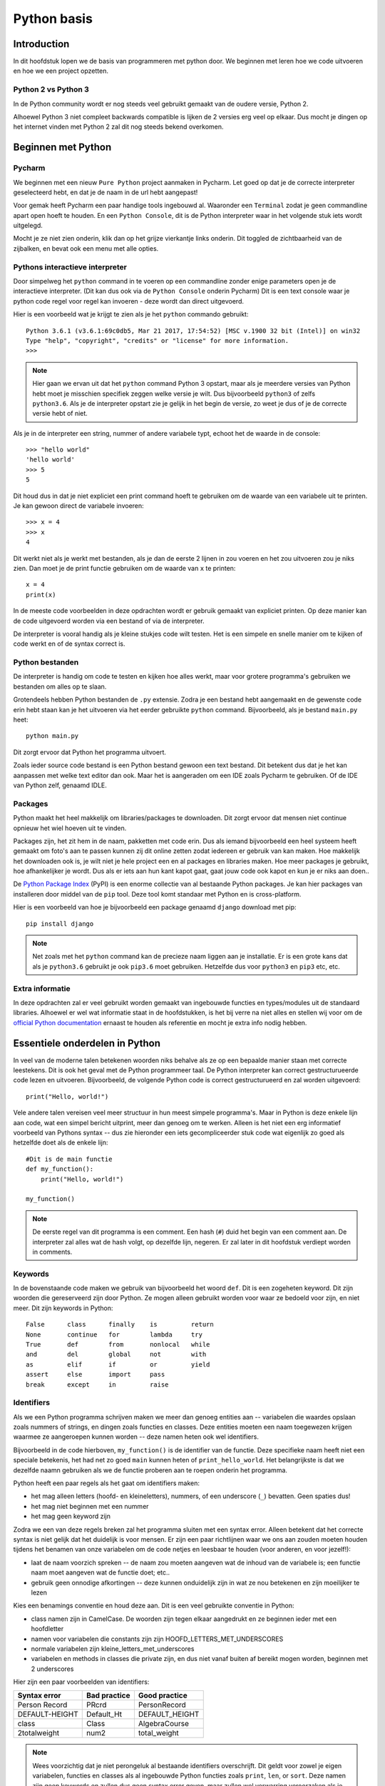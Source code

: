 ************
Python basis
************

Introduction
============
In dit hoofdstuk lopen we de basis van programmeren met python door. We beginnen met leren hoe we code uitvoeren en hoe we een project opzetten.


Python 2 vs Python 3
--------------------
In de Python community wordt er nog steeds veel gebruikt gemaakt van de oudere versie, Python 2.

Alhoewel Python 3 niet compleet backwards compatible is lijken de 2 versies erg veel op elkaar.
Dus mocht je dingen op het internet vinden met Python 2 zal dit nog steeds bekend overkomen.


Beginnen met Python
===================
Pycharm
---------------
We beginnen met een nieuw ``Pure Python`` project aanmaken in Pycharm. Let goed op dat je de correcte interpreter geselecteerd hebt, en dat je de naam in de url hebt aangepast!

Voor gemak heeft Pycharm een paar handige tools ingebouwd al. Waaronder een ``Terminal`` zodat je geen commandline apart open hoeft te houden.
En een ``Python Console``, dit is de Python interpreter waar in het volgende stuk iets wordt uitgelegd.

Mocht je ze niet zien onderin, klik dan op het grijze vierkantje links onderin. Dit toggled de zichtbaarheid van de zijbalken, en bevat ook een menu met alle opties.

.. image:: images/terminal.png


Pythons interactieve interpreter
--------------------------------
Door simpelweg het ``python`` command in te voeren op een commandline zonder enige parameters open je de interactieve interpreter. (Dit kan dus ook via de ``Python Console`` onderin Pycharm)
Dit is een text console waar je python code regel voor regel kan invoeren - deze wordt dan direct uitgevoerd.

Hier is een voorbeeld wat je krijgt te zien als je het ``python`` commando gebruikt::

    Python 3.6.1 (v3.6.1:69c0db5, Mar 21 2017, 17:54:52) [MSC v.1900 32 bit (Intel)] on win32
    Type "help", "copyright", "credits" or "license" for more information.
    >>>

.. Note:: Hier gaan we ervan uit dat het ``python`` command Python 3 opstart, maar als je meerdere versies van Python hebt moet je misschien specifiek zeggen welke versie je wilt. Dus bijvoorbeeld ``python3`` of zelfs ``python3.6``. Als je de interpreter opstart zie je gelijk in het begin de versie, zo weet je dus of je de correcte versie hebt of niet.

Als je in de interpreter een string, nummer of andere variabele typt, echoot het de waarde in de console::

    >>> "hello world"
    'hello world'
    >>> 5
    5

Dit houd dus in dat je niet expliciet een print command hoeft te gebruiken om de waarde van een variabele uit te printen.
Je kan gewoon direct de variabele invoeren::

    >>> x = 4
    >>> x
    4

Dit werkt niet als je werkt met bestanden, als je dan de eerste 2 lijnen in zou voeren en het zou uitvoeren zou je niks zien.
Dan moet je de print functie gebruiken om de waarde van ``x`` te printen::

    x = 4
    print(x)

In de meeste code voorbeelden in deze opdrachten wordt er gebruik gemaakt van expliciet printen. Op deze manier kan de code uitgevoerd worden via een bestand of via de interpreter.

De interpreter is vooral handig als je kleine stukjes code wilt testen. Het is een simpele en snelle manier om te kijken of code werkt en of de syntax correct is.


Python bestanden
----------------
De interpreter is handig om code te testen en kijken hoe alles werkt, maar voor grotere programma's gebruiken we bestanden om alles op te slaan.

Grotendeels hebben Python bestanden de ``.py`` extensie. Zodra je een bestand hebt aangemaakt en de gewenste code erin hebt staan kan je het uitvoeren via het eerder gebruikte ``python`` command.
Bijvoorbeeld, als je bestand ``main.py`` heet::

    python main.py

Dit zorgt ervoor dat Python het programma uitvoert.

Zoals ieder source code bestand is een Python bestand gewoon een text bestand. Dit betekent dus dat je het kan aanpassen met welke text editor dan ook.
Maar het is aangeraden om een IDE zoals Pycharm te gebruiken. Of de IDE van Python zelf, genaamd IDLE.


Packages
--------
Python maakt het heel makkelijk om libraries/packages te downloaden. Dit zorgt ervoor dat mensen niet continue opnieuw het wiel hoeven uit te vinden.

Packages zijn, het zit hem in de naam, pakketten met code erin. Dus als iemand bijvoorbeeld een heel systeem heeft gemaakt om foto's aan te passen kunnen zij dit online zetten zodat iedereen er gebruik van kan maken.
Hoe makkelijk het downloaden ook is, je wilt niet je hele project een en al packages en libraries maken. Hoe meer packages je gebruikt, hoe afhankelijker je wordt. Dus als er iets aan hun kant kapot gaat, gaat jouw code ook kapot en kun je er niks aan doen..

De `Python Package Index <http://pypi.python.org/pypi>`_ (PyPI) is een enorme collectie van al bestaande Python packages.
Je kan hier packages van installeren door middel van de ``pip`` tool. Deze tool komt standaar met Python en is cross-platform.

Hier is een voorbeeld van hoe je bijvoorbeeld een package genaamd ``django`` download met pip::

    pip install django

.. Note:: Net zoals met het ``python`` command kan de precieze naam liggen aan je installatie. Er is een grote kans dat als je ``python3.6`` gebruikt je ook ``pip3.6`` moet gebruiken. Hetzelfde dus voor ``python3`` en ``pip3`` etc, etc.


Extra informatie
----------------
In deze opdrachten zal er veel gebruikt worden gemaakt van ingebouwde functies en types/modules uit de standaard libraries.
Alhoewel er wel wat informatie staat in de hoofdstukken, is het bij verre na niet alles en stellen wij voor om de `official Python documentation <http://docs.python.org/3/>`_ ernaast te houden als referentie en mocht je extra info nodig hebben.



Essentiele onderdelen in Python
===============================
In veel van de moderne talen betekenen woorden niks behalve als ze op een bepaalde manier staan met correcte leestekens.
Dit is ook het geval met de Python programmeer taal. De Python interpreter kan correct gestructurueerde code lezen en uitvoeren.
Bijvoorbeeld, de volgende Python code is correct gestructurueerd en zal worden uitgevoerd::

    print("Hello, world!")

Vele andere talen vereisen veel meer structuur in hun meest simpele programma's. Maar in Python is deze enkele lijn aan code, wat een simpel bericht uitprint, meer dan genoeg om te werken.
Alleen is het niet een erg informatief voorbeeld van Pythons syntax -- dus zie hieronder een iets gecompliceerder stuk code wat eigenlijk zo goed als hetzelfde doet als de enkele lijn::

    #Dit is de main functie
    def my_function():
        print("Hello, world!")

    my_function()

.. Note:: De eerste regel van dit programma is een comment. Een hash (``#``) duid het begin van een comment aan. De interpreter zal alles wat de hash volgt, op dezelfde lijn, negeren. Er zal later in dit hoofdstuk verdiept worden in comments.


Keywords
--------
In de bovenstaande code maken we gebruik van bijvoorbeeld het woord ``def``. Dit is een zogeheten keyword. Dit zijn woorden die gereserveerd zijn door Python.
Ze mogen alleen gebruikt worden voor waar ze bedoeld voor zijn, en niet meer.
Dit zijn keywords in Python::

  False      class      finally    is         return
  None       continue   for        lambda     try
  True       def        from       nonlocal   while
  and        del        global     not        with
  as         elif       if         or         yield
  assert     else       import     pass
  break      except     in         raise


Identifiers
-----------
Als we een Python programma schrijven maken we meer dan genoeg entities aan -- variabelen die waardes opslaan zoals nummers of strings, en dingen zoals functies en classes.
Deze entities moeten een naam toegewezen krijgen waarmee ze aangeroepen kunnen worden -- deze namen heten ook wel identifiers.

Bijvoorbeeld in de code hierboven, ``my_function()`` is de identifier van de functie. Deze specifieke naam heeft niet een speciale betekenis, het had net zo goed ``main`` kunnen heten of ``print_hello_world``.
Het belangrijkste is dat we dezelfde naamn gebruiken als we de functie proberen aan te roepen onderin het programma.

Python heeft een paar regels als het gaat om identifiers maken:

* het mag alleen letters (hoofd- en kleineletters), nummers, of een underscore (``_``) bevatten. Geen spaties dus!
* het mag niet beginnen met een nummer
* het mag geen keyword zijn

Zodra we een van deze regels breken zal het programma sluiten met een syntax error.
Alleen betekent dat het correcte syntax is niet gelijk dat het duidelijk is voor mensen.
Er zijn een paar richtlijnen waar we ons aan zouden moeten houden tijdens het benamen van onze variabelen om de code netjes en leesbaar te houden (voor anderen, en voor jezelf!):

* laat de naam voorzich spreken -- de naam zou moeten aangeven wat de inhoud van de variabele is; een functie naam moet aangeven wat de functie doet; etc..
* gebruik geen onnodige afkortingen -- deze kunnen onduidelijk zijn in wat ze nou betekenen en zijn moeilijker te lezen

Kies een benamings conventie en houd deze aan. Dit is een veel gebruikte conventie in Python:

* class namen zijn in CamelCase. De woorden zijn tegen elkaar aangedrukt en ze beginnen ieder met een hoofdletter
* namen voor variabelen die constants zijn zijn HOOFD_LETTERS_MET_UNDERSCORES
* normale variabelen zijn kleine_letters_met_underscores
* variabelen en methods in classes die private zijn, en dus niet vanaf buiten af bereikt mogen worden, beginnen met 2 underscores

Hier zijn een paar voorbeelden van identifiers:

==============  ============  ==============
Syntax error    Bad practice  Good practice
==============  ============  ==============
Person Record   PRcrd         PersonRecord
DEFAULT-HEIGHT  Default_Ht    DEFAULT_HEIGHT
class           Class         AlgebraCourse
2totalweight    num2          total_weight
==============  ============  ==============

.. Note:: Wees voorzichtig dat je niet perongeluk al bestaande identifiers overschrijft. Dit geldt voor zowel je eigen variabelen, functies en classes als al ingebouwde Python functies zoals ``print``, ``len``, or ``sort``. Deze namen zijn geen keywords en zullen dus geen syntax error geven, maar zullen wel verwarring veroorzaken als je later de orginele functie probeert te gebruiken.

